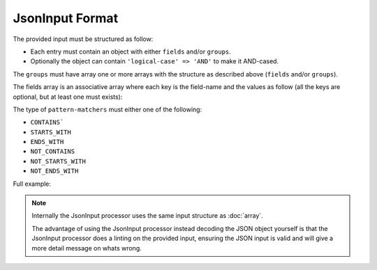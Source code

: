 .. index::
   single: input; json

JsonInput Format
================

The provided input must be structured as follow:

* Each entry must contain an object with either ``fields`` and/or ``groups``.
* Optionally the object can contain ``'logical-case' => 'AND'`` to make it AND-cased.

The ``groups`` must have array one or more arrays with the structure as
described above (``fields`` and/or ``groups``).

The fields array is an associative array where each key is the field-name
and the values as follow (all the keys are optional, but at least one must
exists):

.. code-block:: javascript
    :linenos:

    {
        "simple-values": [
            "value1",
            "value2"
        ],
        "excluded-values": [
            "my value1",
            "my value2"
        ],
        "ranges": [
            {
                "lower": 10,
                "upper": 20
            }
        ],
        "excluded-ranges": [
            {
                "lower": 25,
                "upper": 30
            }
        ],
        "comparisons": [
            {
                "value": 50,
                "operator": ">"
            }
        ],
        "pattern-matchers": [
            {
                "value": "foo",
                "type": "STARTS_WITH"
            }
        ]
    }

The type of ``pattern-matchers`` must either one of the following:

* ``CONTAINS```
* ``STARTS_WITH``
* ``ENDS_WITH``
* ``NOT_CONTAINS``
* ``NOT_STARTS_WITH``
* ``NOT_ENDS_WITH``

Full example:

.. code-block:: javascript
    :linenos:

    {
        "logical-case": "AND",
        "fields": {
            "field1": {
                "ranges": [
                    {
                        "lower": 10,
                        "upper": 20
                    },
                    {
                        "lower": 30,
                        "upper": 40
                    },
                    {
                        "lower": 50,
                        "upper": 60,
                        "inclusive-lower": false
                    },
                    {
                        "lower": 70,
                        "upper": 80,
                        "inclusive-upper": false
                    }
                ]
            }
        },
        "groups": [
            {
                "logical-case": "AND",
                "fields": {
                    "field1": {
                        "simple-values": [
                            "value",
                            "value2",
                            "value3",
                            "value4",
                            "value5"
                        ]
                    }
                },
                "groups": [...]
            }
        ]
    }

.. note::

    Internally the JsonInput processor uses the same input structure as :doc:`array`.

    The advantage of using the JsonInput processor instead decoding the JSON object
    yourself is that the JsonInput processor does a linting on the provided input,
    ensuring the JSON input is valid and will give a more detail message on whats
    wrong.
